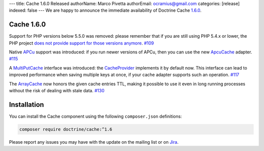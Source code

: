---
title: Cache 1.6.0 Released
authorName: Marco Pivetta
authorEmail: ocramius@gmail.com
categories: [release]
indexed: false
---
We are happy to announce the immediate availability of Doctrine Cache
`1.6.0 <https://github.com/doctrine/cache/releases/tag/v1.5.2>`_.

Cache 1.6.0
~~~~~~~~~~~

Support for PHP versions below 5.5.0 was removed: please remember that if
you are still using PHP 5.4.x or lower, the PHP project
`does not provide support for those versions anymore <http://php.net/supported-versions.php>`_. `#109 <https://github.com/doctrine/cache/pull/109>`_

Native `APCu <https://github.com/krakjoe/apcu>`_ support was introduced:
if you run newer versions of APCu, then you can use the
new `ApcuCache <https://github.com/doctrine/cache/blob/v1.6.0/lib/Doctrine/Common/Cache/ApcuCache.php>`_
adapter. `#115 <https://github.com/doctrine/cache/pull/117>`_

A `MultiPutCache <https://github.com/doctrine/cache/blob/v1.6.0/lib/Doctrine/Common/Cache/MultiPutCache.php>`_
interface was introduced: the
`CacheProvider <https://github.com/doctrine/cache/blob/v1.6.0/lib/Doctrine/Common/Cache/CacheProvider.php>`_
implements it by default now. This interface can lead to improved
performance when saving multiple keys at once, if your cache adapter
supports such an operation. `#117 <https://github.com/doctrine/cache/pull/117>`_

The `ArrayCache <https://github.com/doctrine/cache/blob/v1.6.0/lib/Doctrine/Common/Cache/ArrayCache.php>`_
now honors the given cache entries TTL, making it possible to use
it even in long running processes without the risk of dealing with
stale data. `#130 <https://github.com/doctrine/cache/pull/130>`_

Installation
~~~~~~~~~~~~

You can install the Cache component using the following ``composer.json`` definitions:

.. code-block:: shell

  composer require doctrine/cache:^1.6

Please report any issues you may have with the update on the mailing list or on
`Jira <http://www.doctrine-project.org/jira>`_.
